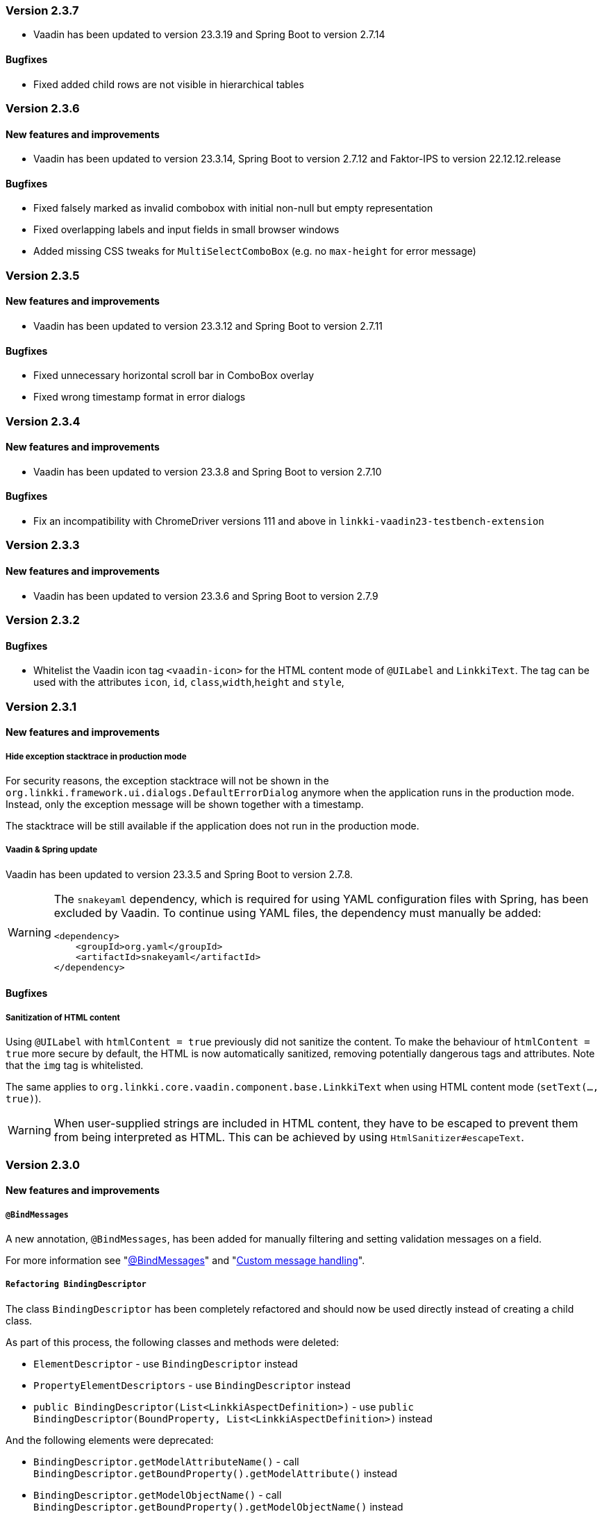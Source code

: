 :jbake-type: referenced
:jbake-status: referenced
:jbake-order: 0

// NO :source-dir: HERE, BECAUSE N&N NEEDS TO SHOW CODE AT IT'S TIME OF ORIGIN, NOT LINK TO CURRENT CODE
:images-folder-name: 01_releasenotes


=== Version 2.3.7

* Vaadin has been updated to version 23.3.19 and Spring Boot to version 2.7.14

==== Bugfixes

// https://jira.convista.com/browse/LIN-3507
* Fixed added child rows are not visible in hierarchical tables


=== Version 2.3.6

==== New features and improvements

* Vaadin has been updated to version 23.3.14, Spring Boot to version 2.7.12 and Faktor-IPS to version 22.12.12.release

==== Bugfixes

// https://jira.faktorzehn.de/browse/LIN-3437
* Fixed falsely marked as invalid combobox with initial non-null but empty representation
// https://jira.faktorzehn.de/browse/LIN-3415
* Fixed overlapping labels and input fields in small browser windows
// https://jira.convista.com/browse/LIN-3495
* Added missing CSS tweaks for `MultiSelectComboBox` (e.g. no `max-height` for error message)


=== Version 2.3.5

==== New features and improvements

// https://jira.faktorzehn.de/browse/LIN-3429
* Vaadin has been updated to version 23.3.12 and Spring Boot to version 2.7.11

==== Bugfixes

// https://jira.faktorzehn.de/browse/LIN-3313
* Fixed unnecessary horizontal scroll bar in ComboBox overlay
// https://jira.faktorzehn.de/browse/LIN-3403
* Fixed wrong timestamp format in error dialogs

=== Version 2.3.4

==== New features and improvements

// https://jira.faktorzehn.de/browse/LIN-3373
* Vaadin has been updated to version 23.3.8 and Spring Boot to version 2.7.10

==== Bugfixes

// https://jira.faktorzehn.de/browse/LIN-3384
* Fix an incompatibility with ChromeDriver versions 111 and above in `linkki-vaadin23-testbench-extension`

=== Version 2.3.3

==== New features and improvements

// https://jira.faktorzehn.de/browse/FCOM-1269
* Vaadin has been updated to version 23.3.6 and Spring Boot to version 2.7.9

=== Version 2.3.2

==== Bugfixes

// https://jira.faktorzehn.de/browse/LIN-3351
* Whitelist the Vaadin icon tag `<vaadin-icon>` for the HTML content mode of `@UILabel` and `LinkkiText`. The tag can be used with the attributes `icon`, `id`, `class`,`width`,`height` and `style`,

=== Version 2.3.1

==== New features and improvements

===== Hide exception stacktrace in production mode
////
https://jira.faktorzehn.de/browse/LIN-2729
////
For security reasons, the exception stacktrace will not be shown in the `org.linkki.framework.ui.dialogs.DefaultErrorDialog` anymore when the application runs in the production mode.
Instead, only the exception message will be shown together with a timestamp.

The stacktrace will be still available if the application does not run in the production mode.


===== Vaadin & Spring update
////
https://jira.faktorzehn.de/browse/LIN-3319
////
Vaadin has been updated to version 23.3.5 and Spring Boot to version 2.7.8.

[WARNING]
==== 
The `snakeyaml` dependency, which is required for using YAML configuration files with Spring, has been excluded by Vaadin. To continue using YAML files, the dependency must manually be added:
[source,xml]
----
<dependency>
    <groupId>org.yaml</groupId>
    <artifactId>snakeyaml</artifactId>
</dependency>
----
====


==== Bugfixes

===== Sanitization of HTML content
////
https://jira.faktorzehn.de/browse/LIN-3319
////

Using `@UILabel` with `htmlContent = true` previously did not sanitize the content. To make the behaviour of `htmlContent = true` more secure by default, the HTML is now automatically sanitized, removing potentially dangerous tags and attributes. Note that the `img` tag is whitelisted.

The same applies to `org.linkki.core.vaadin.component.base.LinkkiText` when using HTML content mode (`setText(..., true)`).

[WARNING]
==== 
When user-supplied strings are included in HTML content, they have to be escaped to prevent them from being interpreted as HTML. This can be achieved by using `HtmlSanitizer#escapeText`.
====

=== Version 2.3.0

==== New features and improvements

===== `@BindMessages`
////
https://jira.faktorzehn.de/browse/LIN-1090
////
A new annotation, `@BindMessages`, has been added for manually filtering and setting validation messages on a field.

For more information see "<<bind-messages, @BindMessages>>" and "<<custom-message-handling, Custom message handling>>".

[role="api-change"]
===== `Refactoring BindingDescriptor`
////
https://jira.faktorzehn.de/browse/LIN-1090
////
The class `BindingDescriptor` has been completely refactored and should now be used directly instead of creating a child class.

As part of this process, the following classes and methods were deleted:

* `ElementDescriptor` - use `BindingDescriptor` instead
* `PropertyElementDescriptors` - use `BindingDescriptor` instead
* `public BindingDescriptor(List<LinkkiAspectDefinition>)` - use `public BindingDescriptor(BoundProperty, List<LinkkiAspectDefinition>)` instead

And the following elements were deprecated:

* `BindingDescriptor.getModelAttributeName()` - call `BindingDescriptor.getBoundProperty().getModelAttribute()` instead
* `BindingDescriptor.getModelObjectName()` - call `BindingDescriptor.getBoundProperty().getModelObjectName()` instead
* `BindingDescriptor.getPmoPropertyName()` - call `BindingDescriptor.getBoundProperty().getPmoPropertyName()` instead
* `LinkkiBoundProperty.ModelObject` - use `LinkkiBoundProperty.ModelObjectProperty` instead

===== `@BindAutoFocus`
////
https://jira.faktorzehn.de/browse/LIN-1845
////
A new annotation, `@BindAutoFocus`, has been added for setting the https://developer.mozilla.org/en-US/docs/Web/HTML/Global_attributes/autofocus[autofocus] attribute on a UI element.

Please note that this annotation should not be used on more than one UI element per page/dialog, and that the target element has to be visible and editable.

For more information see "<<autofocus, @BindAutoFocus>>".

===== `@BindVariantNames`
////
https://jira.faktorzehn.de/browse/LIN-2709
////


A new annotation `@BindVariantNames` has been added for adding Vaadin variants to UI elements or PMO classes.

For more information see "<<variant-names, @BindVariantNames>>".

===== `@BindLabel`
////
https://jira.faktorzehn.de/browse/LIN-2529
////


A new annotation `@BindLabel` has been implemented for adding dynamic labels to UI elements.

For more information see "<<bind-label, @BindLabel>>".

===== `@BindSlot`
////
https://jira.faktorzehn.de/browse/LIN-3151
////

A new annotation `@BindSlot` has been implemented for setting UI elements into slots of predefined, reusable page layouts.

For more information see "<<bind-slot, @BindSlot>>".

===== `@UIMultiSelect`
////
https://jira.faktorzehn.de/browse/LIN-3201
////

A new UI element annotation `@UIMultiSelect` has been added for selecting multiple elements from a list of allowed values.

For more information see "<<ui-multiselect, @UIMultiSelect>>".


===== `null` behaviour in `@UIRadioButtons`
////
https://jira.faktorzehn.de/browse/LIN-3213
////
Fixed `@UIRadioButtons` not showing null when using `AvailableValuesType.ENUM_VALUES_INCL_NULL`.

IMPORTANT: Please check the method `String getNullCaption()` of all `ItemCaptionProviders` that are used with `@UIRadioButtons` and make sure that this method returns the string for the `null` value. `getCaption()` will not be called for a `null` value!

===== `iconPosition` for `@UILabel` and `@UILink`

A new property `iconPosition` has been added to both `<<ui-label, @UILabel>>` and `<<ui-link, @UILink>>` for positioning the icon to the left or right of the label/link.
The default position is left for `@UILabel` and right for `@UILink`.

===== Validation for read-only fields
////
https://jira.faktorzehn.de/browse/LIN-3256
////
Read-only fields now display validation messages along with a colored border. Previously, validation was not displayed on read-only fields.

==== Bugfixes

// https://jira.faktorzehn.de/browse/LIN-3220
* Fix warning and info notifications not being closeable when the respective duration is set to 0 or below. The notifications will now have a close button, like error notifications. _(since 2.1.3)_
// https://jira.faktorzehn.de/browse/LIN-3221
* Fields for which Vaadin does not support validation (components not implementing `HasValidation`, e.g. buttons) now have the HTML attributes `invalid` and `severity` set by linkki to allow custom styling via CSS. The message text is not displayed. _(since 2.1.3)_
// https://jira.faktorzehn.de/browse/LIN-3176
* Fix icon size for `LinkkiText` and `LinkkiAnchor` _(since 2.1.2)_
// https://jira.faktorzehn.de/browse/LIN-3150
* `IpsPropertyDispatcher` now handles empty value sets correctly _(since 2.1.1)_
// https://jira.faktorzehn.de/browse/LIN-3159
* Fix disabled state of checkboxes _(since 2.1.1)_
// https://jira.faktorzehn.de/browse/LIN-3149
* `LinkkiTabLayout` no longer initializes content of tabs when removing them _(since 2.1.1)_
// https://jira.faktorzehn.de/browse/LIN-3153
* `BindingContext#modelChanged` was called when creating a table. This accidentally triggered a `modelChangeHandler` when setting up the UI. _(since 2.1.1)_
// https://jira.faktorzehn.de/browse/LIN-3171
* Fix `@UILink` and `@UILabel` with icons in combination with custom style names added by `@BindStyleNames`. Style class `linkki-has-icon` is not used anymore and will be removed in later version. _(since 2.1.1)_